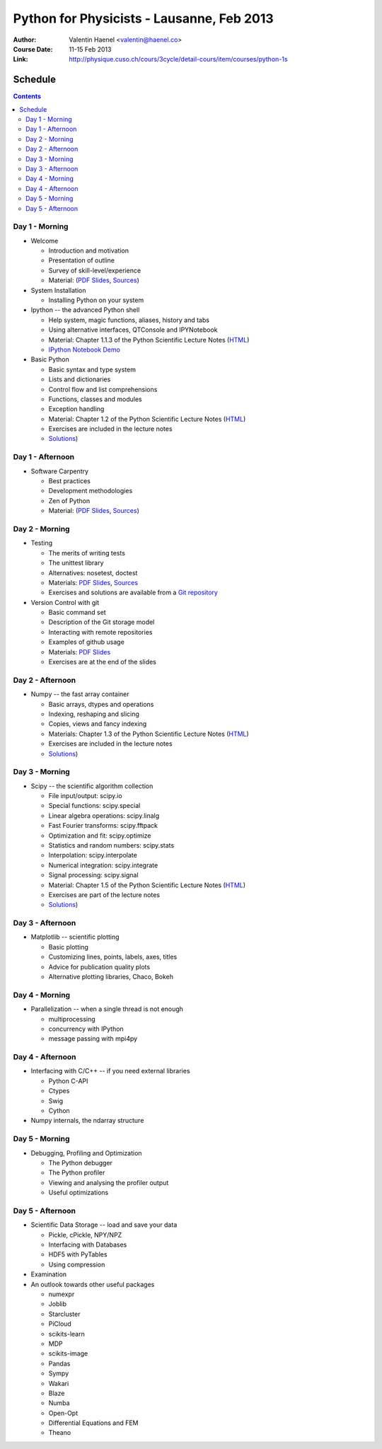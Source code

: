 Python for Physicists - Lausanne, Feb 2013
==========================================

:Author: Valentin Haenel <valentin@haenel.co>
:Course Date: 11-15 Feb 2013
:Link: http://physique.cuso.ch/cours/3cycle/detail-cours/item/courses/python-1s

Schedule
--------

.. contents::

Day 1 - Morning
...............

* Welcome

  * Introduction and motivation
  * Presentation of outline
  * Survey of skill-level/experience
  * Material: (`PDF Slides
    <https://github.com/pcp13/orga/blob/master/materials/haenel-introduction-2013-02-pcp13.1.pdf?raw=true>`_, `Sources <https://github.com/pcp13/intro>`_)

* System Installation

  * Installing Python on your system

* Ipython -- the advanced Python shell

  * Help system, magic functions, aliases, history and tabs
  * Using alternative interfaces, QTConsole and IPYNotebook

  * Material: Chapter 1.1.3 of the Python Scientific Lecture Notes (`HTML <http://scipy-lectures.github.com/intro/intro.html#the-interactive-workflow-ipython-and-a-text-editor>`_)
  * `IPython Notebook Demo <https://github.com/pcp13/ipynb-demo>`_

* Basic Python

  * Basic syntax and type system
  * Lists and dictionaries
  * Control flow and list comprehensions
  * Functions, classes and modules
  * Exception handling

  * Material: Chapter 1.2 of the Python Scientific Lecture Notes
    (`HTML <http://scipy-lectures.github.com/intro/language/python_language.html>`_)
  * Exercises are included in the lecture notes
  * `Solutions <https://github.com/scipy-lectures/scipy-lecture-notes/tree/master/intro/solutions>`_)

Day 1 - Afternoon
.................

* Software Carpentry

  * Best practices
  * Development methodologies
  * Zen of Python
  * Material: (`PDF Slides <https://github.com/pcp13/orga/blob/master/materials/materials/haenel-best-practices-talk-slides-2013-02-Lausanne.pdf?raw=true>`_, `Sources <https://github.com/pcp13/best-practices-talk>`_)

Day 2 - Morning
...............

* Testing

  * The merits of writing tests
  * The unittest library
  * Alternatives: nosetest, doctest
  * Materials: `PDF Slides
    <https://github.com/pcp13/orga/blob/master/materials/haenel-testing-talk-2013-02-pcp13.1.pdf?raw=true>`_, `Sources <https://github.com/pcp13/testing-talk>`_
  * Exercises and solutions are available from a `Git repository <https://github.com/pcp13/testing-exercises>`_

* Version Control with git

  * Basic command set
  * Description of the Git storage model
  * Interacting with remote repositories
  * Examples of github usage
  * Materials: `PDF Slides <https://github.com/pcp13/orga/blob/master/materials/haenel-git-talk-4d92601.pdf?raw=true>`_
  * Exercises are at the end of the slides

Day 2 - Afternoon
.................

* Numpy -- the fast array container

  * Basic arrays, dtypes and operations
  * Indexing, reshaping and slicing
  * Copies, views and fancy indexing
  * Materials: Chapter 1.3 of the Python Scientific Lecture Notes (`HTML
    <http://scipy-lectures.github.com/intro/numpy/index.html>`_)
  * Exercises are included in the lecture notes
  * `Solutions <https://github.com/scipy-lectures/scipy-lecture-notes/tree/master/intro/solutions>`_)

Day 3 - Morning
...............

* Scipy -- the scientific algorithm collection

  * File input/output: scipy.io
  * Special functions: scipy.special
  * Linear algebra operations: scipy.linalg
  * Fast Fourier transforms: scipy.fftpack
  * Optimization and fit: scipy.optimize
  * Statistics and random numbers: scipy.stats
  * Interpolation: scipy.interpolate
  * Numerical integration: scipy.integrate
  * Signal processing: scipy.signal

  * Material: Chapter 1.5 of the Python Scientific Lecture Notes (`HTML <http://scipy-lectures.github.com/intro/scipy.html>`_)
  * Exercises are part of the lecture notes
  * `Solutions <https://github.com/scipy-lectures/scipy-lecture-notes/tree/master/intro/solutions>`_)

  

Day 3 - Afternoon
.................

* Matplotlib -- scientific plotting

  * Basic plotting
  * Customizing lines, points, labels, axes, titles
  * Advice for publication quality plots
  * Alternative plotting libraries, Chaco, Bokeh

Day 4 - Morning
...............

* Parallelization -- when a single thread is not enough

  * multiprocessing
  * concurrency with IPython
  * message passing with mpi4py

Day 4 - Afternoon
.................

* Interfacing with C/C++ -- if you need external libraries

  * Python C-API
  * Ctypes
  * Swig
  * Cython

* Numpy internals, the ndarray structure

Day 5 - Morning
...............

* Debugging, Profiling and Optimization

  * The Python debugger
  * The Python profiler
  * Viewing and analysing the profiler output
  * Useful optimizations

Day 5 - Afternoon
.................

* Scientific Data Storage -- load and save your data

  * Pickle, cPickle, NPY/NPZ
  * Interfacing with Databases
  * HDF5 with PyTables
  * Using compression

* Examination

* An outlook towards other useful packages

  * numexpr
  * Joblib
  * Starcluster
  * PiCloud
  * scikits-learn
  * MDP
  * scikits-image
  * Pandas
  * Sympy
  * Wakari
  * Blaze
  * Numba
  * Open-Opt
  * Differential Equations and FEM
  * Theano
